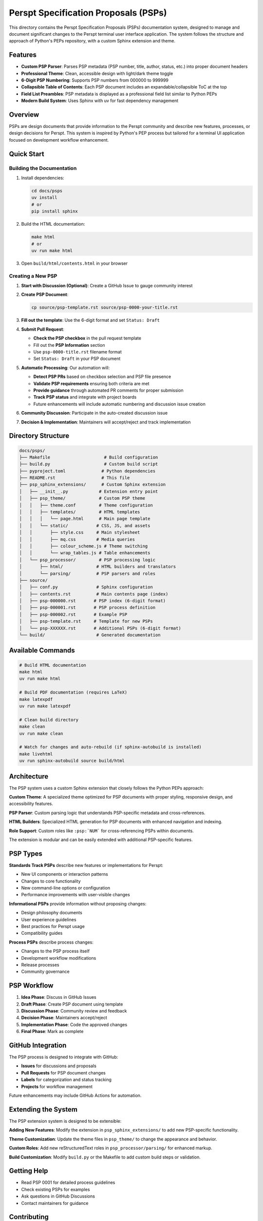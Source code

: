=====================================
Perspt Specification Proposals (PSPs)
=====================================

This directory contains the Perspt Specification Proposals (PSPs) documentation system, designed to manage and document significant changes to the Perspt terminal user interface application. The system follows the structure and approach of Python's PEPs repository, with a custom Sphinx extension and theme.

Features
========

* **Custom PSP Parser**: Parses PSP metadata (PSP number, title, author, status, etc.) into proper document headers
* **Professional Theme**: Clean, accessible design with light/dark theme toggle 
* **6-Digit PSP Numbering**: Supports PSP numbers from 000000 to 999999
* **Collapsible Table of Contents**: Each PSP document includes an expandable/collapsible ToC at the top
* **Field List Preambles**: PSP metadata is displayed as a professional field list similar to Python PEPs
* **Modern Build System**: Uses Sphinx with uv for fast dependency management

Overview
========

PSPs are design documents that provide information to the Perspt community and describe new features, processes, or design decisions for Perspt. This system is inspired by Python's PEP process but tailored for a terminal UI application focused on development workflow enhancement.

Quick Start
===========

Building the Documentation
---------------------------

1. Install dependencies:

   .. code-block:: bash

      cd docs/psps
      uv install
      # or
      pip install sphinx

2. Build the HTML documentation:

   .. code-block:: bash

      make html
      # or
      uv run make html

3. Open ``build/html/contents.html`` in your browser

Creating a New PSP
------------------

1. **Start with Discussion (Optional)**: Create a GitHub Issue to gauge community interest

2. **Create PSP Document**:

   .. code-block:: bash

      cp source/psp-template.rst source/psp-0000-your-title.rst

3. **Fill out the template**: Use the 6-digit format and set ``Status: Draft``

4. **Submit Pull Request**: 
   
   - **Check the PSP checkbox** in the pull request template
   - Fill out the **PSP Information** section
   - Use ``psp-0000-title.rst`` filename format
   - Set ``Status: Draft`` in your PSP document

5. **Automatic Processing**: Our automation will:
   
   - **Detect PSP PRs** based on checkbox selection and PSP file presence
   - **Validate PSP requirements** ensuring both criteria are met
   - **Provide guidance** through automated PR comments for proper submission
   - **Track PSP status** and integrate with project boards
   - Future enhancements will include automatic numbering and discussion issue creation

6. **Community Discussion**: Participate in the auto-created discussion issue

7. **Decision & Implementation**: Maintainers will accept/reject and track implementation

Directory Structure
===================

.. code-block::

   docs/psps/
   ├── Makefile                     # Build configuration  
   ├── build.py                     # Custom build script
   ├── pyproject.toml              # Python dependencies
   ├── README.rst                  # This file
   ├── psp_sphinx_extensions/      # Custom Sphinx extension
   │   ├── __init__.py            # Extension entry point
   │   ├── psp_theme/             # Custom PSP theme
   │   │   ├── theme.conf         # Theme configuration
   │   │   ├── templates/         # HTML templates
   │   │   │   └── page.html      # Main page template
   │   │   └── static/           # CSS, JS, and assets
   │   │       ├── style.css     # Main stylesheet
   │   │       ├── mq.css        # Media queries
   │   │       ├── colour_scheme.js # Theme switching
   │   │       └── wrap_tables.js # Table enhancements
   │   └── psp_processor/         # PSP processing logic
   │       ├── html/             # HTML builders and translators
   │       └── parsing/          # PSP parsers and roles
   ├── source/
   │   ├── conf.py               # Sphinx configuration
   │   ├── contents.rst          # Main contents page (index)
   │   ├── psp-000000.rst       # PSP index (6-digit format)
   │   ├── psp-000001.rst       # PSP process definition
   │   ├── psp-000002.rst       # Example PSP
   │   ├── psp-template.rst     # Template for new PSPs
   │   └── psp-XXXXXX.rst       # Additional PSPs (6-digit format)
   └── build/                    # Generated documentation

Available Commands
==================

.. code-block:: bash

   # Build HTML documentation
   make html
   uv run make html

   # Build PDF documentation (requires LaTeX)
   make latexpdf
   uv run make latexpdf

   # Clean build directory
   make clean
   uv run make clean

   # Watch for changes and auto-rebuild (if sphinx-autobuild is installed)
   make livehtml
   uv run sphinx-autobuild source build/html

Architecture
============

The PSP system uses a custom Sphinx extension that closely follows the Python PEPs approach:

**Custom Theme**: A specialized theme optimized for PSP documents with proper styling, responsive design, and accessibility features.

**PSP Parser**: Custom parsing logic that understands PSP-specific metadata and cross-references.

**HTML Builders**: Specialized HTML generation for PSP documents with enhanced navigation and indexing.

**Role Support**: Custom roles like ``:psp:`NUM``` for cross-referencing PSPs within documents.

The extension is modular and can be easily extended with additional PSP-specific features.

PSP Types
=========

**Standards Track PSPs** describe new features or implementations for Perspt:

* New UI components or interaction patterns
* Changes to core functionality  
* New command-line options or configuration
* Performance improvements with user-visible changes

**Informational PSPs** provide information without proposing changes:

* Design philosophy documents
* User experience guidelines
* Best practices for Perspt usage
* Compatibility guides

**Process PSPs** describe process changes:

* Changes to the PSP process itself
* Development workflow modifications
* Release processes
* Community governance

PSP Workflow
============

1. **Idea Phase**: Discuss in GitHub Issues
2. **Draft Phase**: Create PSP document using template
3. **Discussion Phase**: Community review and feedback
4. **Decision Phase**: Maintainers accept/reject
5. **Implementation Phase**: Code the approved changes
6. **Final Phase**: Mark as complete

GitHub Integration
==================

The PSP process is designed to integrate with GitHub:

* **Issues** for discussions and proposals
* **Pull Requests** for PSP document changes  
* **Labels** for categorization and status tracking
* **Projects** for workflow management

Future enhancements may include GitHub Actions for automation.

Extending the System
====================

The PSP extension system is designed to be extensible:

**Adding New Features**: Modify the extension in ``psp_sphinx_extensions/`` to add new PSP-specific functionality.

**Theme Customization**: Update the theme files in ``psp_theme/`` to change the appearance and behavior.

**Custom Roles**: Add new reStructuredText roles in ``psp_processor/parsing/`` for enhanced markup.

**Build Customization**: Modify ``build.py`` or the Makefile to add custom build steps or validation.

Getting Help
============

* Read PSP 0001 for detailed process guidelines
* Check existing PSPs for examples
* Ask questions in GitHub Discussions
* Contact maintainers for guidance

Contributing
============

The PSP system itself can be improved through PSPs! If you have ideas for:

* Process improvements
* New extension features  
* Theme enhancements
* Better automation
* Documentation improvements

Please propose them through the standard PSP process.

Development Setup
=================

For developers working on the PSP system itself:

1. Install development dependencies:

   .. code-block:: bash

      cd docs/psps
      uv install --dev

2. Make changes to the extension in ``psp_sphinx_extensions/``

3. Test your changes:

   .. code-block:: bash

      make clean && make html

4. The extension is automatically loaded during the build process

Resources
=========

* `Python PEPs <https://peps.python.org/>`_ - Inspiration for this system
* `Sphinx Documentation <https://www.sphinx-doc.org/>`_ - Documentation framework
* `reStructuredText Guide <https://docutils.sourceforge.io/rst.html>`_ - Markup format
* `GitHub Actions <https://docs.github.com/en/actions>`_ - Automation platform

License
=======

This PSP system and all PSPs are placed in the public domain or under the CC0-1.0-Universal license, whichever is more permissive.
